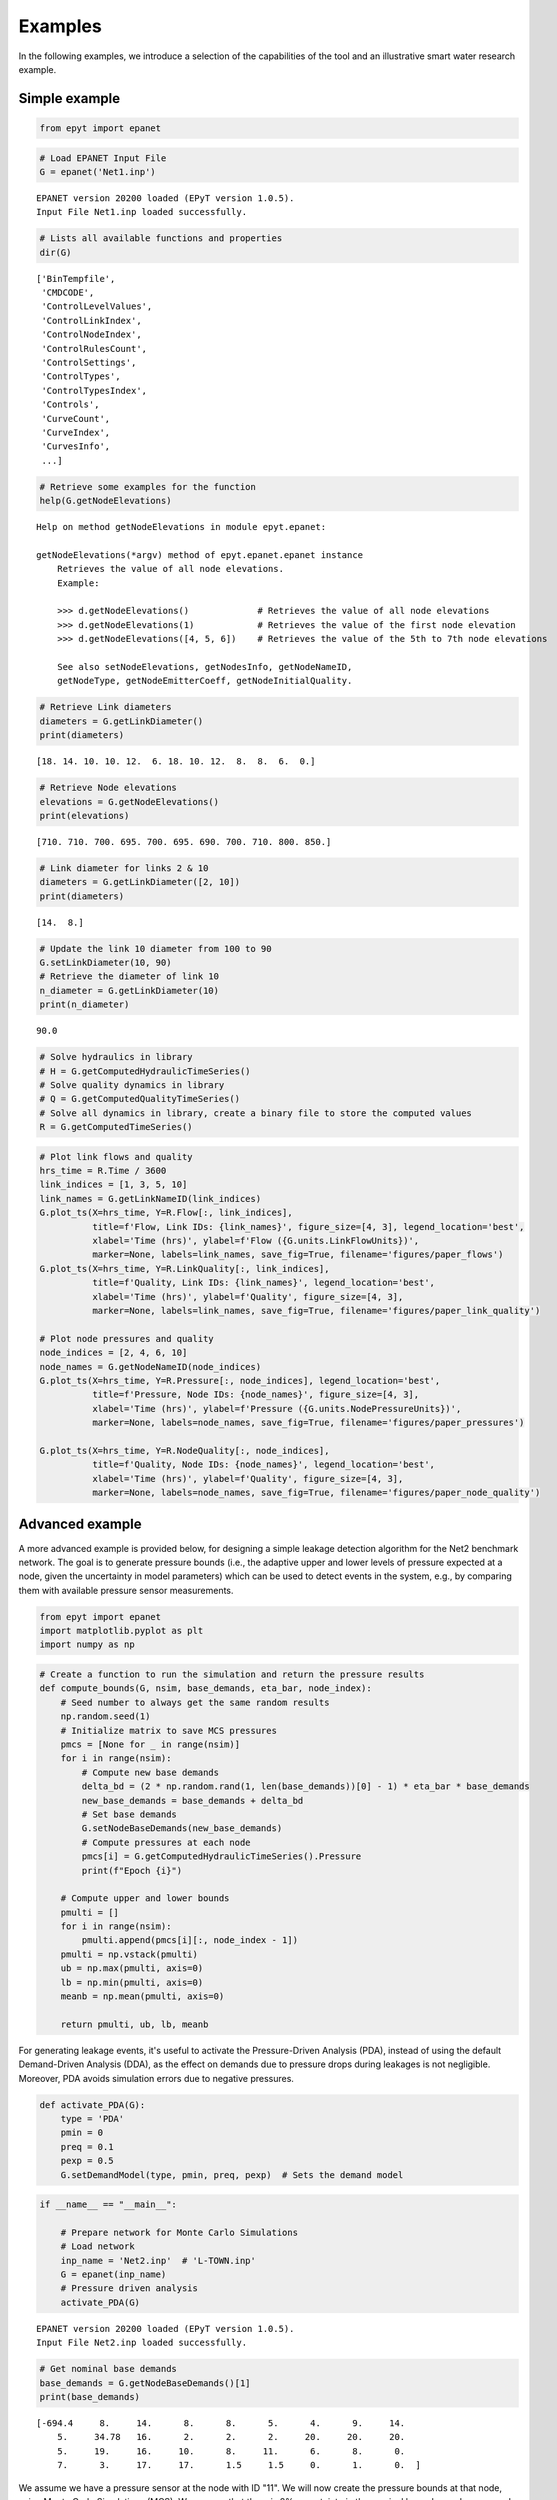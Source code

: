 Examples
========

In the following examples, we introduce a selection of the capabilities of the tool and an illustrative smart water research example.

Simple example
--------------

.. code-block:: python

    from epyt import epanet

.. code-block:: python

    # Load EPANET Input File
    G = epanet('Net1.inp')


.. parsed-literal::

    EPANET version 20200 loaded (EPyT version 1.0.5).
    Input File Net1.inp loaded successfully.



.. code-block:: python

    # Lists all available functions and properties
    dir(G)




.. parsed-literal::

    ['BinTempfile',
     'CMDCODE',
     'ControlLevelValues',
     'ControlLinkIndex',
     'ControlNodeIndex',
     'ControlRulesCount',
     'ControlSettings',
     'ControlTypes',
     'ControlTypesIndex',
     'Controls',
     'CurveCount',
     'CurveIndex',
     'CurvesInfo',
     ...]



.. code-block:: python

    # Retrieve some examples for the function
    help(G.getNodeElevations)


.. parsed-literal::

    Help on method getNodeElevations in module epyt.epanet:

    getNodeElevations(*argv) method of epyt.epanet.epanet instance
        Retrieves the value of all node elevations.
        Example:

        >>> d.getNodeElevations()             # Retrieves the value of all node elevations
        >>> d.getNodeElevations(1)            # Retrieves the value of the first node elevation
        >>> d.getNodeElevations([4, 5, 6])    # Retrieves the value of the 5th to 7th node elevations

        See also setNodeElevations, getNodesInfo, getNodeNameID,
        getNodeType, getNodeEmitterCoeff, getNodeInitialQuality.



.. code-block:: python

    # Retrieve Link diameters
    diameters = G.getLinkDiameter()
    print(diameters)


.. parsed-literal::

    [18. 14. 10. 10. 12.  6. 18. 10. 12.  8.  8.  6.  0.]


.. code-block:: python

    # Retrieve Node elevations
    elevations = G.getNodeElevations()
    print(elevations)


.. parsed-literal::

    [710. 710. 700. 695. 700. 695. 690. 700. 710. 800. 850.]


.. code-block:: python

    # Link diameter for links 2 & 10
    diameters = G.getLinkDiameter([2, 10])
    print(diameters)


.. parsed-literal::

    [14.  8.]


.. code-block:: python

    # Update the link 10 diameter from 100 to 90
    G.setLinkDiameter(10, 90)
    # Retrieve the diameter of link 10
    n_diameter = G.getLinkDiameter(10)
    print(n_diameter)


.. parsed-literal::

    90.0


.. code-block:: python

    # Solve hydraulics in library
    # H = G.getComputedHydraulicTimeSeries()
    # Solve quality dynamics in library
    # Q = G.getComputedQualityTimeSeries()
    # Solve all dynamics in library, create a binary file to store the computed values
    R = G.getComputedTimeSeries()

.. code-block:: python

    # Plot link flows and quality
    hrs_time = R.Time / 3600
    link_indices = [1, 3, 5, 10]
    link_names = G.getLinkNameID(link_indices)
    G.plot_ts(X=hrs_time, Y=R.Flow[:, link_indices],
              title=f'Flow, Link IDs: {link_names}', figure_size=[4, 3], legend_location='best',
              xlabel='Time (hrs)', ylabel=f'Flow ({G.units.LinkFlowUnits})',
              marker=None, labels=link_names, save_fig=True, filename='figures/paper_flows')
    G.plot_ts(X=hrs_time, Y=R.LinkQuality[:, link_indices],
              title=f'Quality, Link IDs: {link_names}', legend_location='best',
              xlabel='Time (hrs)', ylabel=f'Quality', figure_size=[4, 3],
              marker=None, labels=link_names, save_fig=True, filename='figures/paper_link_quality')

    # Plot node pressures and quality
    node_indices = [2, 4, 6, 10]
    node_names = G.getNodeNameID(node_indices)
    G.plot_ts(X=hrs_time, Y=R.Pressure[:, node_indices], legend_location='best',
              title=f'Pressure, Node IDs: {node_names}', figure_size=[4, 3],
              xlabel='Time (hrs)', ylabel=f'Pressure ({G.units.NodePressureUnits})',
              marker=None, labels=node_names, save_fig=True, filename='figures/paper_pressures')

    G.plot_ts(X=hrs_time, Y=R.NodeQuality[:, node_indices],
              title=f'Quality, Node IDs: {node_names}', legend_location='best',
              xlabel='Time (hrs)', ylabel=f'Quality', figure_size=[4, 3],
              marker=None, labels=node_names, save_fig=True, filename='figures/paper_node_quality')



.. image:: _static/joss_simple_example_9_0.png
   :alt: joss_simple_example_9_0
   :align: center


.. image:: _static/joss_simple_example_9_1.png
   :alt: joss_simple_example_9_1
   :align: center

.. image:: _static/joss_simple_example_9_2.png
   :alt: joss_simple_example_9_2
   :align: center


.. image:: _static/joss_simple_example_9_3.png
   :alt: joss_simple_example_9_3
   :align: center

Advanced example
---------------
A more advanced example is provided below, for designing a simple leakage detection algorithm for the Net2 benchmark network. The goal is to generate pressure bounds (i.e., the adaptive upper and lower levels of pressure expected at a node, given the uncertainty in model parameters) which can be used to detect events in the system, e.g., by comparing them with available pressure sensor measurements.

.. code-block:: python

    from epyt import epanet
    import matplotlib.pyplot as plt
    import numpy as np

.. code-block:: python

    # Create a function to run the simulation and return the pressure results
    def compute_bounds(G, nsim, base_demands, eta_bar, node_index):
        # Seed number to always get the same random results
        np.random.seed(1)
        # Initialize matrix to save MCS pressures
        pmcs = [None for _ in range(nsim)]
        for i in range(nsim):
            # Compute new base demands
            delta_bd = (2 * np.random.rand(1, len(base_demands))[0] - 1) * eta_bar * base_demands
            new_base_demands = base_demands + delta_bd
            # Set base demands
            G.setNodeBaseDemands(new_base_demands)
            # Compute pressures at each node
            pmcs[i] = G.getComputedHydraulicTimeSeries().Pressure
            print(f"Epoch {i}")

        # Compute upper and lower bounds
        pmulti = []
        for i in range(nsim):
            pmulti.append(pmcs[i][:, node_index - 1])
        pmulti = np.vstack(pmulti)
        ub = np.max(pmulti, axis=0)
        lb = np.min(pmulti, axis=0)
        meanb = np.mean(pmulti, axis=0)

        return pmulti, ub, lb, meanb

For generating leakage events, it's useful to activate the Pressure-Driven Analysis (PDA), instead of using the default Demand-Driven Analysis (DDA), as the effect on demands due to pressure drops during leakages is not negligible. Moreover, PDA avoids simulation errors due to negative pressures.

.. code-block:: python

    def activate_PDA(G):
        type = 'PDA'
        pmin = 0
        preq = 0.1
        pexp = 0.5
        G.setDemandModel(type, pmin, preq, pexp)  # Sets the demand model


.. code-block:: python

    if __name__ == "__main__":

        # Prepare network for Monte Carlo Simulations
        # Load network
        inp_name = 'Net2.inp'  # 'L-TOWN.inp'
        G = epanet(inp_name)
        # Pressure driven analysis
        activate_PDA(G)


.. parsed-literal::

    EPANET version 20200 loaded (EPyT version 1.0.5).
    Input File Net2.inp loaded successfully.



.. code-block:: python

        # Get nominal base demands
        base_demands = G.getNodeBaseDemands()[1]
        print(base_demands)


.. parsed-literal::

    [-694.4     8.     14.      8.      8.      5.      4.      9.     14.
        5.     34.78   16.      2.      2.      2.     20.     20.     20.
        5.     19.     16.     10.      8.     11.      6.      8.      0.
        7.      3.     17.     17.      1.5     1.5     0.      1.      0.  ]


We assume we have a pressure sensor at the node with ID "11". We will now create the pressure bounds at that node, using Monte Carlo Simulations (MCS). We assume that there is 2% uncertainty in the nominal base demands compared to the actual demand, which is evenly distributed with the nominal value as the mean. We consider a suitable number of
MCS (we use 100 epochs for computational convenience, however, more simulations would provide a more accurate estimation of the bounds). Starting from the current time, we run the simulations for 56 hours for each randomized scenario, the computed pressure measurements are recorded.

.. code-block:: python

        # Number of simulations
        nsim = 100
        # Pressure Simulations at Node 5
        node_id = '11'
        node_index = G.getNodeIndex(node_id)
        # 5% max uncertainty in base demands
        eta_bar = 0.02
        pmulti, ub, lb, meanb = compute_bounds(G, nsim, base_demands, eta_bar, node_index)
        print(pmulti, ub, lb, meanb)


.. parsed-literal::

    Epoch 0
    Epoch 1
    Epoch 2
    Epoch 3
    Epoch 4
    ...

The upper and lower bounds can be computed by processing all the simulated pressure measurements using numpy methods. The results are depicted in Figure 3. Given a sufficient number of simulations, we expect that under normal conditions, pressure at node "11" will reside between those bounds. In blue, the average pressure computed by the MCS is depicted.

.. code-block:: python

        # Plots
        pressure_units = G.units.NodePressureUnits
        fig, ax = plt.subplots(figsize=(4, 3))
        ax.plot(ub, 'k')
        ax.plot(lb, 'k')
        ax.plot(meanb, 'b')
        ax.grid(True)
        ax.legend(['Upper bound', 'Lower bound', 'Average'], loc='upper right')
        ax.set_title(f'Pressure bounds, Node ID: {node_id}')
        ax.set_xlabel('Time (hours)')
        ax.set_ylabel(f'Pressure ({pressure_units})')
        plt.show()
        fig.savefig('figures/paper_pressure_bounds.png', dpi=300)


.. image:: _static/joss_advance_example_6_0.png
   :alt: joss_advance_example_6_0
   :align: center

To demonstrate the detection ability of the proposed approach, we simulate a leakage with 50 gallons per minute (GPM) outflow at the node with ID "7", starting 20 hours after the current time. During a leakage event, we expect that the pressure will drop, and for a sufficiently large leak, the measured pressure can fall below the estimated lower bound, thus triggering a leakage warning.

.. code-block:: python

        # Add leakage at Node ID 7 after 20 hours
        leak_scenario = 50
        leak_start = 20
        leak_value = 50  # GPM unit
        leak_node_id = '7'
        leak_node_index = G.getNodeIndex(leak_node_id)
        leak_pattern = np.zeros(max(G.getPatternLengths()))
        leak_pattern[leak_start:] = 1
        pattern_index = G.addPattern('leak', leak_pattern)
        G.setNodeDemandPatternIndex(leak_node_index, pattern_index)
        G.setNodeBaseDemands(leak_node_index, leak_value)

.. code-block:: python

        # Compute pressures
        scada_pressures = G.getComputedHydraulicTimeSeries().Pressure

The detection algorithm compares the lower pressure bound of node '7' with the actual pressure as follows:

.. code-block:: python

        p7 = scada_pressures[:, node_index-1]
        e = p7 - lb
        alert = e < 0
        detectionTime = np.argmax(alert>1)

.. code-block:: python

        # Bounds with Leakage
        fig, ax = plt.subplots(figsize=(4, 3))
        ax.plot(ub, 'k')
        ax.plot(lb, 'k')
        ax.plot(p7, 'r')
        ax.grid(True)
        ax.legend(['Upper bound', 'Lower bound', 'Sensor'], loc='upper right')
        ax.set_title(f'Pressure bounds, Leak Node ID: {leak_node_id}')
        ax.set_xlabel('Time (hours)')
        ax.set_ylabel(f'Pressure ({pressure_units})')
        plt.show()
        fig.savefig('figures/paper_pressure_bounds_leak.png', dpi=300)


.. image:: _static/joss_advance_example_10_0.png
   :alt: joss_advance_example_10_0
   :align: center

We observe that in this use case, until time 27 hours, the sensor measurement was within the upper and lower bounds computed in the previous step, therefore there was a 7 hour delay in detecting the leakage.

.. code-block:: python

        # Leakage alert
        fig, ax = plt.subplots(figsize=(4, 3))
        ax.plot(alert)
        ax.set_title(f'Leakage alert')
        ax.set_xlabel('Time (hours)')
        plt.show()
        fig.savefig('figures/paper_leakage_alert.png', dpi=300)

.. image:: _static/joss_advance_example_11_0.png
   :alt: joss_advance_example_11_0
   :align: center
